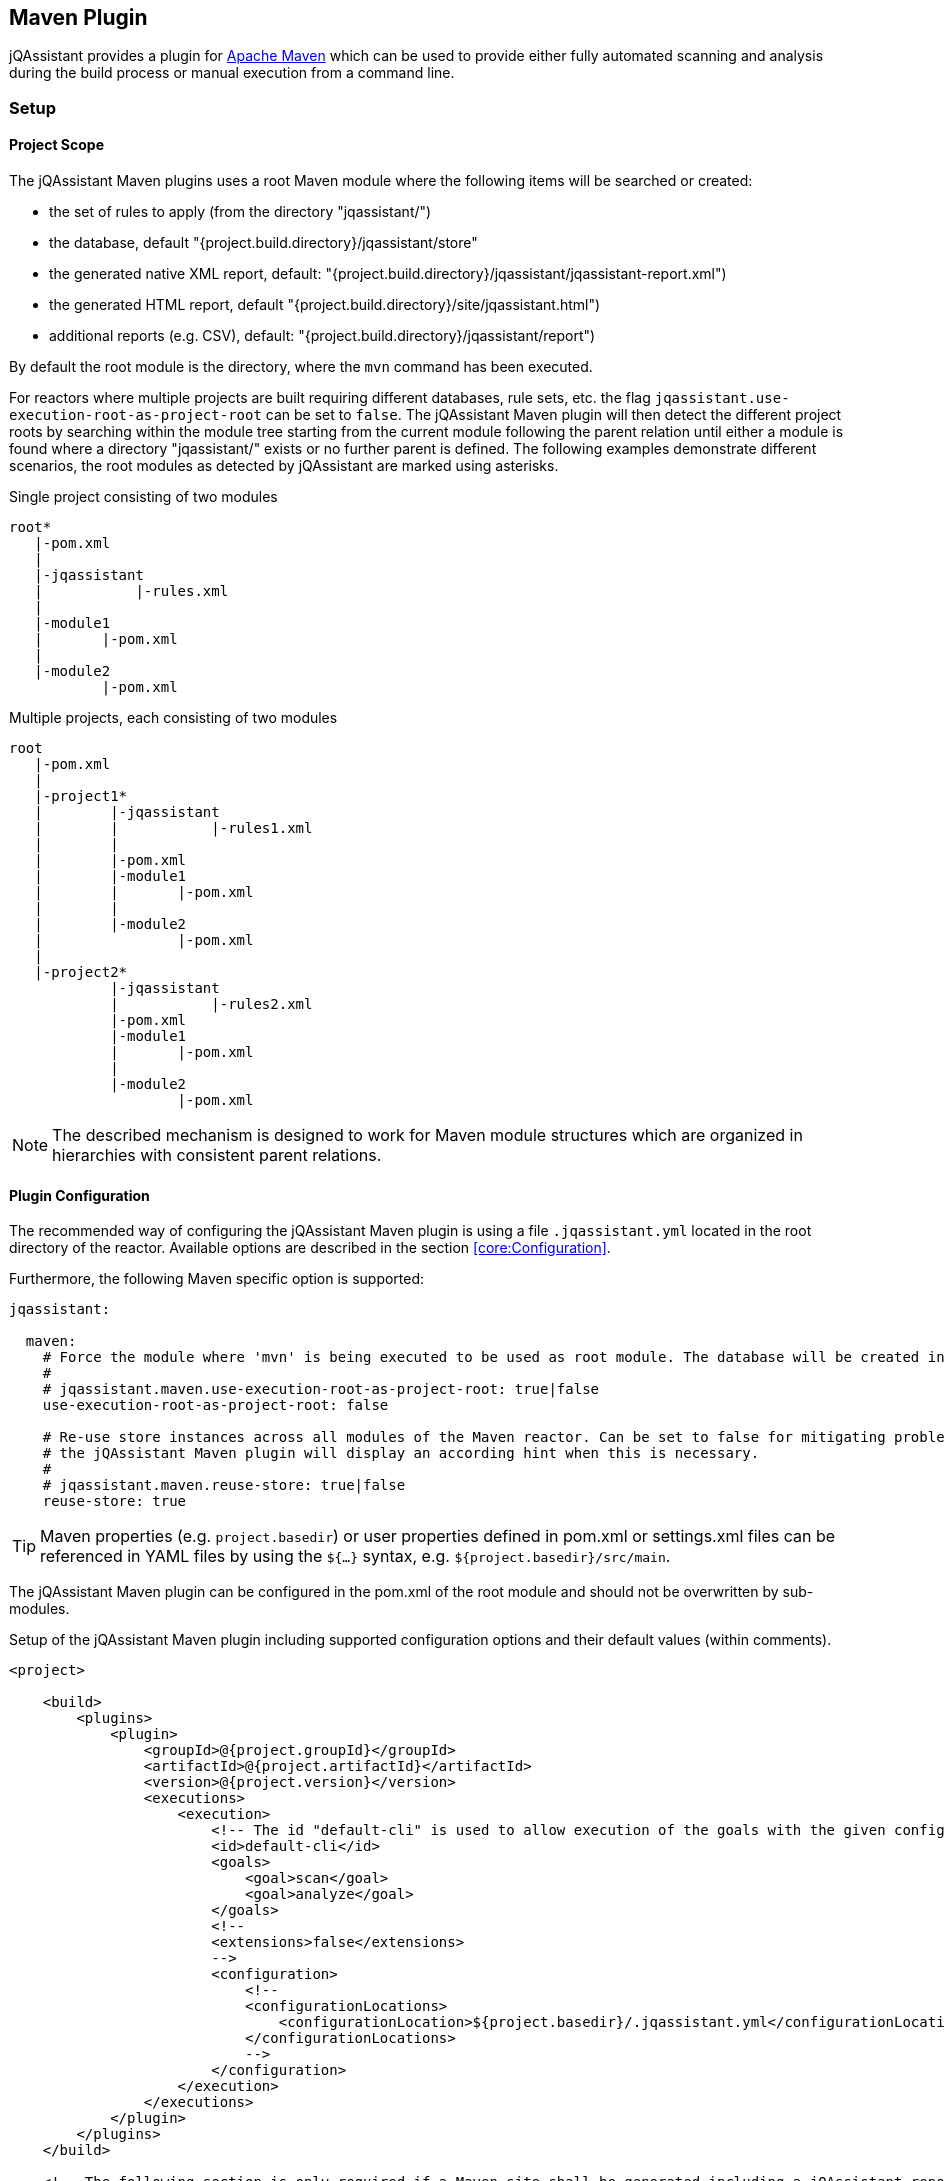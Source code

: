
== Maven Plugin

jQAssistant provides a plugin for http://maven.apache.org[Apache Maven] which can be used to provide either fully automated scanning and analysis during the build
process or manual execution from a command line.

=== Setup

[[ProjectScope]]
==== Project Scope

The jQAssistant Maven plugins uses a root Maven module where the following items will be searched or created:

- the set of rules to apply (from the directory "jqassistant/")
- the database, default "{project.build.directory}/jqassistant/store"
- the generated native XML report, default: "{project.build.directory}/jqassistant/jqassistant-report.xml")
- the generated HTML report, default "{project.build.directory}/site/jqassistant.html")
- additional reports (e.g. CSV), default: "{project.build.directory}/jqassistant/report")

By default the root module is the directory, where the `mvn` command has been executed.

For reactors where multiple projects are built requiring different databases, rule sets, etc. the flag
`jqassistant.use-execution-root-as-project-root` can be set to `false`.
The jQAssistant Maven plugin will then detect the different project roots by searching within the module tree starting from the current module following the
parent relation until either a module is found where a directory "jqassistant/" exists or no further parent is defined.
The following examples demonstrate different scenarios, the root modules as detected by jQAssistant are marked using asterisks.

.Single project consisting of two modules
[source]
----
root*
   |-pom.xml
   |
   |-jqassistant
   |           |-rules.xml
   |
   |-module1
   |       |-pom.xml
   |
   |-module2
           |-pom.xml
----

.Multiple projects, each consisting of two modules
[source]
----
root
   |-pom.xml
   |
   |-project1*
   |        |-jqassistant
   |        |           |-rules1.xml
   |        |
   |        |-pom.xml
   |        |-module1
   |        |       |-pom.xml
   |        |
   |        |-module2
   |                |-pom.xml
   |
   |-project2*
            |-jqassistant
            |           |-rules2.xml
            |-pom.xml
            |-module1
            |       |-pom.xml
            |
            |-module2
                    |-pom.xml
----

NOTE: The described mechanism is designed to work for Maven module structures which are organized in hierarchies with consistent parent relations.

==== Plugin Configuration

The recommended way of configuring the jQAssistant Maven plugin is using a file `.jqassistant.yml` located in the root directory of the reactor.
Available options are described in the section <<core:Configuration>>.

Furthermore, the following Maven specific option is supported:

[source,yaml]
----
jqassistant:

  maven:
    # Force the module where 'mvn' is being executed to be used as root module. The database will be created in this module and contain all information of the reactor. Rules will be read from the rules folder of this module.
    #
    # jqassistant.maven.use-execution-root-as-project-root: true|false
    use-execution-root-as-project-root: false

    # Re-use store instances across all modules of the Maven reactor. Can be set to false for mitigating problems in specific setups,
    # the jQAssistant Maven plugin will display an according hint when this is necessary.
    #
    # jqassistant.maven.reuse-store: true|false
    reuse-store: true
----

TIP: Maven properties (e.g. `project.basedir`) or user properties defined in pom.xml or settings.xml files can be referenced in YAML files by using the `${...}` syntax, e.g. `${project.basedir}/src/main`.

The jQAssistant Maven plugin can be configured in the pom.xml of the root module and should not be overwritten by sub-modules.

.Setup of the jQAssistant Maven plugin including supported configuration options and their default values (within comments).
[source,xml]
----
<project>

    <build>
        <plugins>
            <plugin>
                <groupId>@{project.groupId}</groupId>
                <artifactId>@{project.artifactId}</artifactId>
                <version>@{project.version}</version>
                <executions>
                    <execution>
                        <!-- The id "default-cli" is used to allow execution of the goals with the given configuration from the command line -->
                        <id>default-cli</id>
                        <goals>
                            <goal>scan</goal>
                            <goal>analyze</goal>
                        </goals>
                        <!--
                        <extensions>false</extensions>
                        -->
                        <configuration>
                            <!--
                            <configurationLocations>
                                <configurationLocation>${project.basedir}/.jqassistant.yml</configurationLocation>
                            </configurationLocations>
                            -->
                        </configuration>
                    </execution>
                </executions>
            </plugin>
        </plugins>
    </build>

    <!-- The following section is only required if a Maven site shall be generated including a jQAssistant report -->
    <reporting>
        <plugins>
            <plugin>
                <groupId>org.apache.maven.plugins</groupId>
                <artifactId>maven-project-info-reports-plugin</artifactId>
                <version>3.0.0</version>
            </plugin>
            <plugin>
                <groupId>@{project.groupId}</groupId>
                <artifactId>@{project.artifactId}</artifactId>
                <version>@{project.version}</version>
                <reportSets>
                    <reportSet>
                        <reports>
                            <report>report</report>
                        </reports>
                    </reportSet>
                </reportSets>
            </plugin>
        </plugins>
    </reporting>

</project>
----

configurationLocations (-Djqassistant.configuration.locations)::
* the list of configuration locations, e.g. files and directories
* default: '.jqassistant.yml, .jqassistant.yaml, .jqassistant/\*.yml, .jqassistant/**.yaml'

==== Command Line

Goals may also be executed from the command line:

[source]
----
mvn ${project.groupId}:${project.artifactId}:available-rules
----

Adding the following lines to the file settings.xml (usually located in the $HOME/.m2) eases execution of jQAssistant goals from the command line:

[source,xml]
----
<pluginGroups>
    <pluginGroup>com.buschmais.jqassistant</pluginGroup>
</pluginGroups>
----

The same goal can now be executed using the following command line statement:

[source]
----
mvn jqassistant:available-rules
----

=== Goals

* <<scan>>
* <<available-scopes>>
* <<reset>>
* <<server>>
* <<analyze>>
* <<effective-rules>>
* <<available-rules>>
* <<report>>

[[scan]]
==== jqassistant:scan

Scans the project directories according to the given configuration (e.g. compiled classes and test classes) and stores the
gathered information in the database.

[[available-scopes]]
==== jqassistant:available-scopes

List all available scopes which may be specified for scanInclude properties.

[[reset]]
==== jqassistant:reset

Resets the database by deleting all nodes and relationships.

[[server]]
==== jqassistant:server

Starts the integrated Neo4j web server (default address: http://localhost:7474).

[[analyze]]
==== jqassistant:analyze

Executes an analysis.

NOTE: If for a multi-module project a report archive shall be created and installed into the local repository the
https://maven.apache.org/plugins/maven-install-plugin/install-mojo.html[Maven Install Plugin] must be configured to use
`installAtEnd`.
In a similar way for deploying the report archive to a remote repository `deployAtEnd` must be actived for the https://maven.apache.org/plugins/maven-deploy-plugin/deploy-mojo.html[Maven Deploy Plugin].

[[effective-rules]]
==== jqassistant:effective-rules

List the rules which would be executed for an analysis and the given concepts, constraints or groups.

[[available-rules]]
==== jqassistant:available-rules

List all available rules.

[[report]]
==== jqassistant:report

Transforms the XML report into HTML (i.e. for generating a Maven site).

